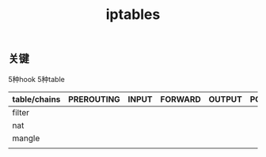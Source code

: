 #+title: iptables
** 关键
   5种hook
   5种table

   
   #+table: table-chains
   
| table/chains | PREROUTING | INPUT | FORWARD | OUTPUT | POSTROUTING |
|--------------+------------+-------+---------+--------+-------------|
| filter       |            |       |         |        |             |
| nat          |            |       |         |        |             |
| mangle       |            |       |         |        |             |
|              |            |       |         |        |             |
   
